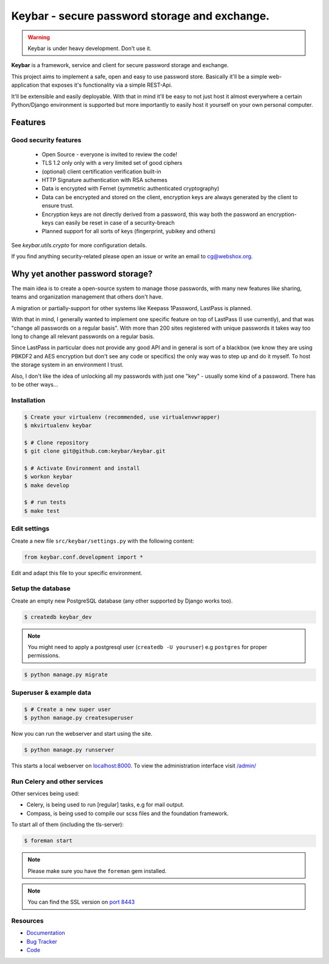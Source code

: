==============================================
Keybar - secure password storage and exchange.
==============================================

.. image:: https://badge.fury.io/py/keybar.png
    :target: http://badge.fury.io/py/keybar

.. image:: https://travis-ci.org/keybar/keybar.png?branch=master
        :target: https://travis-ci.org/keybar/keybar

.. warning::

   Keybar is under heavy development. Don't use it.


**Keybar** is a framework, service and client for secure password storage and exchange.

.. figure:: https://keybar.readthedocs.org/en/latest/_static/logo.jpeg
   :align: right
   :target: http://thenounproject.com/term/safe/1411/

This project aims to implement a safe, open and easy to use password store.
Basically it'll be a simple web-application that exposes it's functionality
via a simple REST-Api.

It'll be extensible and easily deployable. With that in mind it'll be easy to
not just host it almost everywhere a certain Python/Django environment is supported
but more importantly to easily host it yourself on your own personal computer.


Features
========

Good security features
----------------------

 * Open Source - everyone is invited to review the code!
 * TLS 1.2 only only with a very limited set of good ciphers
 * (optional) client certification verification built-in
 * HTTP Signature authentication with RSA schemes
 * Data is encrypted with Fernet (symmetric authenticated cryptography)
 * Data can be encrypted and stored on the client, encryption keys
   are always generated by the client to ensure trust.
 * Encryption keys are not directly derived from a password, this way
   both the password an encryption-keys can easily be reset in case of a security-breach
 * Planned support for all sorts of keys (fingerprint, yubikey and others)

See `keybar.utils.crypto` for more configuration details.

If you find anything security-related please open an issue or write an email to cg@webshox.org.


Why yet another password storage?
=================================

The main idea is to create a open-source system to manage those passwords, with many
new features like sharing, teams and organization management that others don't have.

A migration or partially-support for other systems like Keepass 1Password, LastPass is planned.

With that in mind, I generally wanted to implement one specific feature on top of LastPass (I use currently), and that
was "change all passwords on a regular basis". With more than 200 sites registered with unique
passwords it takes way too long to change all relevant passwords on a regular basis.

Since LastPass in particular does not provide any good API and in general is sort of a blackbox (we know they are using PBKDF2 and AES encryption but don't see any code or specifics) the only way was to step up and do it myself. To host the storage system in an environment I trust.

Also, I don't like the idea of unlocking all my passwords with just one "key" - usually some kind of a password. There has to be other ways…


Installation
------------

.. code-block:: bash

    $ Create your virtualenv (recommended, use virtualenvwrapper)
    $ mkvirtualenv keybar

    $ # Clone repository
    $ git clone git@github.com:keybar/keybar.git

    $ # Activate Environment and install
    $ workon keybar
    $ make develop

    $ # run tests
    $ make test


Edit settings
-------------

Create a new file ``src/keybar/settings.py`` with the following content:

.. code-block:: python

    from keybar.conf.development import *

Edit and adapt this file to your specific environment.


Setup the database
------------------

Create an empty new PostgreSQL database (any other supported by Django works too).

.. code-block:: bash

    $ createdb keybar_dev

.. note::

    You might need to apply a postgresql user (``createdb -U youruser``) e.g ``postgres``
    for proper permissions.


.. code-block:: bash

    $ python manage.py migrate


Superuser & example data
------------------------

.. code-block:: bash

    $ # Create a new super user
    $ python manage.py createsuperuser

Now you can run the webserver and start using the site.

.. code-block:: bash

   $ python manage.py runserver

This starts a local webserver on `localhost:8000 <http://localhost:8000/>`_. To view the administration
interface visit `/admin/ <http://localhost:8000/admin/>`_


Run Celery and other services
-----------------------------

Other services being used:

* Celery, is being used to run [regular] tasks, e.g for mail output.
* Compass, is being used to compile our scss files and the foundation framework.


To start all of them (including the tls-server):

.. code-block:: bash

   $ foreman start

.. note::

   Please make sure you have the ``foreman`` gem installed.

.. note::

    You can find the SSL version on `port 8443 <https://localhost:8443/>`_


Resources
---------

* `Documentation <http://keybar.io/>`_
* `Bug Tracker <https://github.com/keybar/keybar/issues>`_
* `Code <https://github.com/keybar/keybar>`_
